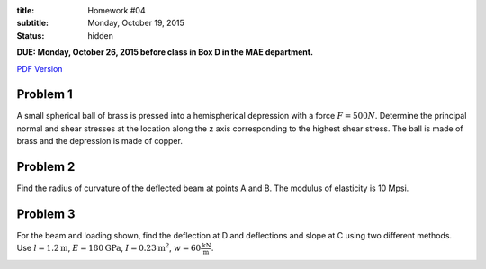 :title: Homework #04
:subtitle: Monday, October 19, 2015
:status: hidden

**DUE: Monday, October 26, 2015 before class in Box D in the MAE department.**

`PDF Version <{attach}/materials/hw-04.pdf>`_

Problem 1
=========

A small spherical ball of brass is pressed into a hemispherical depression with
a force :math:`F = 500N`. Determine the principal normal and shear stresses at
the location along the z axis corresponding to the highest shear stress. The
ball is made of brass and the depression is made of copper.

.. image:: {attach}/images/hw-04-prob-01.png
   :class: homeworkfig

Problem 2
=========

Find the radius of curvature of the deflected beam at points A and B. The
modulus of elasticity is 10 Mpsi.

.. image:: {attach}/images/hw-04-prob-02.png
   :class: homeworkfig

Problem 3
=========

For the beam and loading shown, find the deflection at D and deflections and
slope at C using two different methods. Use :math:`l = 1.2 \textrm{m}`,
:math:`E = 180 \textrm{GPa}`, :math:`I = 0.23 \textrm{m}^2`, :math:`w = 60
\frac{\textrm{kN}}{\textrm{m}}`.

.. image:: {attach}/images/hw-04-prob-03.png
   :class: homeworkfig
